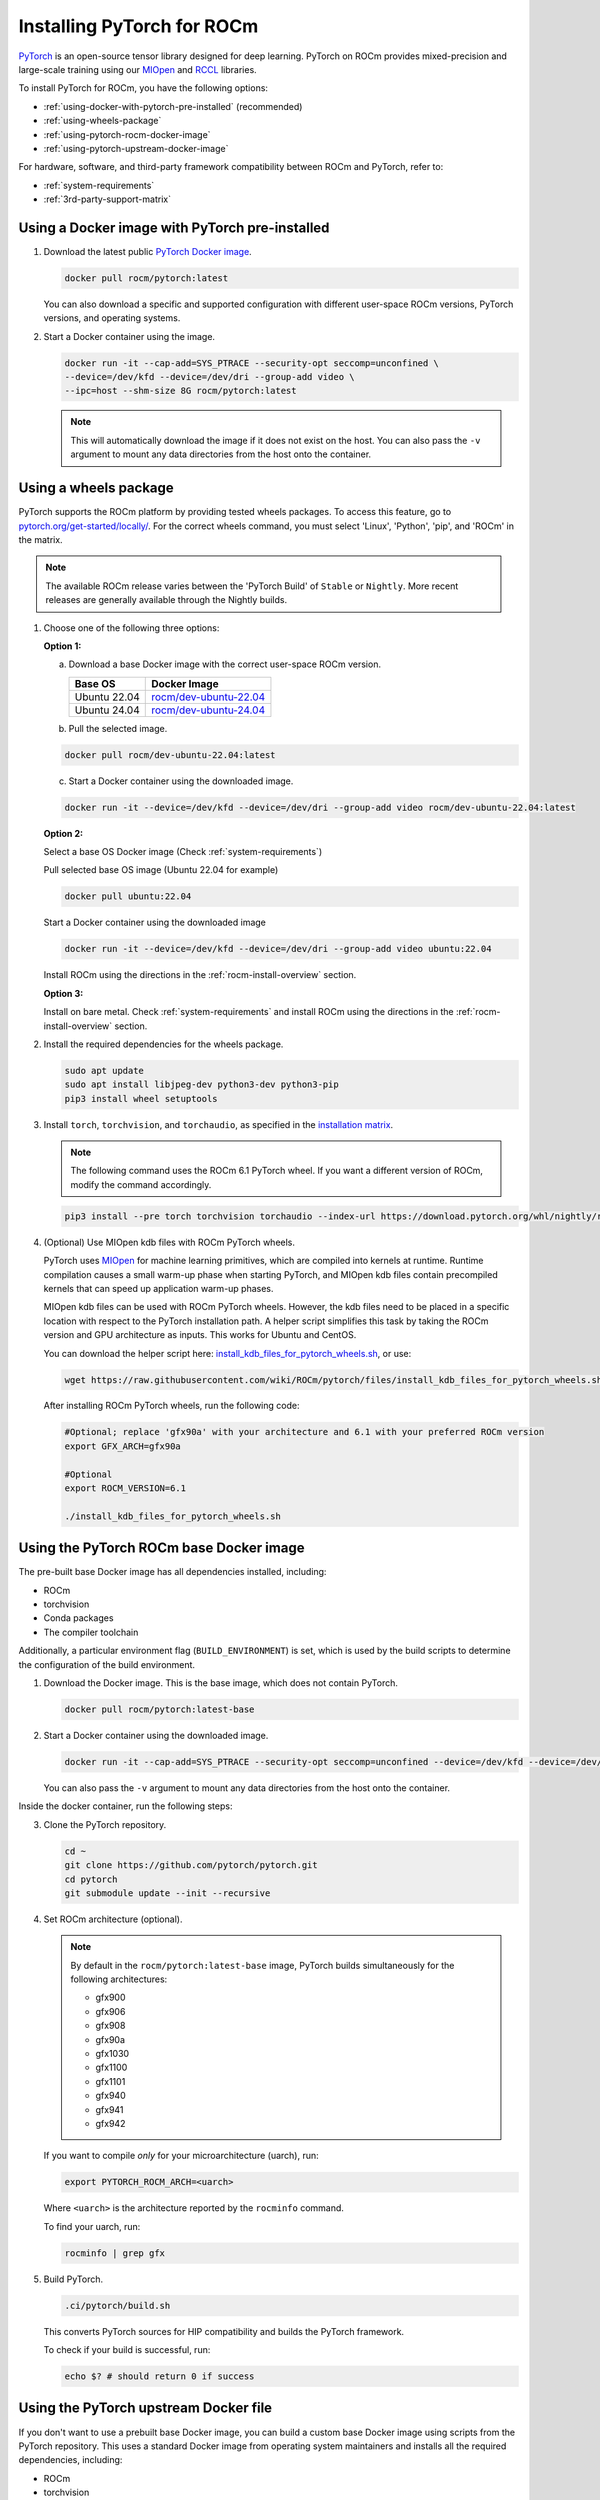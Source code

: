 .. meta::
  :description: Installing PyTorch for ROCm
  :keywords: installation instructions, PyTorch, AMD, ROCm

**********************************************************************************
Installing PyTorch for ROCm
**********************************************************************************

`PyTorch <https://pytorch.org/>`_ is an open-source tensor library designed for deep learning. PyTorch on
ROCm provides mixed-precision and large-scale training using our
`MIOpen <https://github.com/ROCm/MIOpen>`_ and
`RCCL <https://github.com/ROCm/rccl>`_ libraries.

To install PyTorch for ROCm, you have the following options:

* :ref:`using-docker-with-pytorch-pre-installed`
  (recommended)
* :ref:`using-wheels-package`
* :ref:`using-pytorch-rocm-docker-image`
* :ref:`using-pytorch-upstream-docker-image`

For hardware, software, and third-party framework compatibility between ROCm and PyTorch, refer to:

* :ref:`system-requirements`
* :ref:`3rd-party-support-matrix`

.. _using-docker-with-pytorch-pre-installed:

Using a Docker image with PyTorch pre-installed
===============================================================

1. Download the latest public `PyTorch Docker image <https://hub.docker.com/r/rocm/pytorch>`_.

   .. code-block:: bash

       docker pull rocm/pytorch:latest

   You can also download a specific and supported configuration with different user-space ROCm
   versions, PyTorch versions, and operating systems.

2. Start a Docker container using the image.

   .. code-block:: bash

       docker run -it --cap-add=SYS_PTRACE --security-opt seccomp=unconfined \
       --device=/dev/kfd --device=/dev/dri --group-add video \
       --ipc=host --shm-size 8G rocm/pytorch:latest

   .. note::

       This will automatically download the image if it does not exist on the host. You can also pass the ``-v``
       argument to mount any data directories from the host onto the container.

.. _install_pytorch_wheels:
.. _using-wheels-package:

Using a wheels package
===============================================================

PyTorch supports the ROCm platform by providing tested wheels packages. To access this feature, go
to `pytorch.org/get-started/locally/ <https://pytorch.org/get-started/locally/>`_. For the correct
wheels command, you must select 'Linux', 'Python', 'pip', and 'ROCm' in the matrix.

.. note::
    The available ROCm release varies between the 'PyTorch Build' of ``Stable`` or ``Nightly``.  More recent releases are generally available through the Nightly builds.

1. Choose one of the following three options:

   **Option 1:**

   a. Download a base Docker image with the correct user-space ROCm version.

      .. list-table::
          :header-rows: 1

          * - Base OS
            - Docker Image
          * - Ubuntu 22.04
            - `rocm/dev-ubuntu-22.04 <https://hub.docker.com/r/rocm/dev-ubuntu-22.04>`_
          * - Ubuntu 24.04
            - `rocm/dev-ubuntu-24.04 <https://hub.docker.com/r/rocm/dev-ubuntu-24.04>`_

   b. Pull the selected image.

   .. code-block:: bash

       docker pull rocm/dev-ubuntu-22.04:latest

   c. Start a Docker container using the downloaded image.

   .. code-block:: bash

       docker run -it --device=/dev/kfd --device=/dev/dri --group-add video rocm/dev-ubuntu-22.04:latest

   **Option 2:**

   Select a base OS Docker image (Check :ref:`system-requirements`)

   Pull selected base OS image (Ubuntu 22.04 for example)

   .. code-block:: bash

       docker pull ubuntu:22.04

   Start a Docker container using the downloaded image

   .. code-block:: bash

       docker run -it --device=/dev/kfd --device=/dev/dri --group-add video ubuntu:22.04

   Install ROCm using the directions in the :ref:`rocm-install-overview` section.

   **Option 3:**

   Install on bare metal. Check :ref:`system-requirements` and install ROCm using the
   directions in the  :ref:`rocm-install-overview` section.

2. Install the required dependencies for the wheels package.

   .. code-block:: bash

       sudo apt update
       sudo apt install libjpeg-dev python3-dev python3-pip
       pip3 install wheel setuptools

3. Install ``torch``, ``torchvision``, and ``torchaudio``, as specified in the
   `installation matrix <https://pytorch.org/get-started/locally/>`_.

   .. note::

       The following command uses the ROCm 6.1 PyTorch wheel. If you want a different version of ROCm,
       modify the command accordingly.

   .. code-block:: bash

       pip3 install --pre torch torchvision torchaudio --index-url https://download.pytorch.org/whl/nightly/rocm6.1/

4. (Optional) Use MIOpen kdb files with ROCm PyTorch wheels.

   PyTorch uses `MIOpen <https://github.com/ROCm/MIOpen>`_ for machine learning
   primitives, which are compiled into kernels at runtime. Runtime compilation causes a small warm-up
   phase when starting PyTorch, and MIOpen kdb files contain precompiled kernels that can speed up
   application warm-up phases.

   MIOpen kdb files can be used with ROCm PyTorch wheels. However, the kdb files need to be placed in
   a specific location with respect to the PyTorch installation path. A helper script simplifies this task by
   taking the ROCm version and GPU architecture as inputs. This works for Ubuntu and CentOS.

   You can download the helper script here:
   `install_kdb_files_for_pytorch_wheels.sh <https://raw.githubusercontent.com/wiki/ROCm/pytorch/files/install_kdb_files_for_pytorch_wheels.sh>`_, or use:

   .. code-block:: bash

       wget https://raw.githubusercontent.com/wiki/ROCm/pytorch/files/install_kdb_files_for_pytorch_wheels.sh

   After installing ROCm PyTorch wheels, run the following code:

   .. code-block:: bash

       #Optional; replace 'gfx90a' with your architecture and 6.1 with your preferred ROCm version
       export GFX_ARCH=gfx90a

       #Optional
       export ROCM_VERSION=6.1

       ./install_kdb_files_for_pytorch_wheels.sh

.. _using-pytorch-rocm-docker-image:

Using the PyTorch ROCm base Docker image
===============================================================

The pre-built base Docker image has all dependencies installed, including:

* ROCm
* torchvision
* Conda packages
* The compiler toolchain

Additionally, a particular environment flag (``BUILD_ENVIRONMENT``) is set, which is used by the build
scripts to determine the configuration of the build environment.

1. Download the Docker image. This is the base image, which does not contain PyTorch.

   .. code-block:: bash

       docker pull rocm/pytorch:latest-base

2. Start a Docker container using the downloaded image.

   .. code-block:: bash

       docker run -it --cap-add=SYS_PTRACE --security-opt seccomp=unconfined --device=/dev/kfd --device=/dev/dri --group-add video --ipc=host --shm-size 8G rocm/pytorch:latest-base

   You can also pass the ``-v`` argument to mount any data directories from the host onto the container.

Inside the docker container, run the following steps:

3. Clone the PyTorch repository.

   .. code-block:: bash

       cd ~
       git clone https://github.com/pytorch/pytorch.git
       cd pytorch
       git submodule update --init --recursive

4. Set ROCm architecture (optional).

   .. note::

       By default in the ``rocm/pytorch:latest-base`` image, PyTorch builds simultaneously for the following
       architectures:

       * gfx900
       * gfx906
       * gfx908
       * gfx90a
       * gfx1030
       * gfx1100
       * gfx1101
       * gfx940
       * gfx941
       * gfx942

   If you want to compile *only* for your microarchitecture (uarch), run:

   .. code-block:: bash

       export PYTORCH_ROCM_ARCH=<uarch>

   Where ``<uarch>`` is the architecture reported by the ``rocminfo`` command.

   To find your uarch, run:

   .. code-block:: bash

       rocminfo | grep gfx

5. Build PyTorch.

   .. code-block:: bash

       .ci/pytorch/build.sh

   This converts PyTorch sources for HIP compatibility and builds the PyTorch framework.

   To check if your build is successful, run:

   .. code-block:: bash

       echo $? # should return 0 if success

.. _using-pytorch-upstream-docker-image:

Using the PyTorch upstream Docker file
===============================================================

If you don't want to use a prebuilt base Docker image, you can build a custom base Docker image
using scripts from the PyTorch repository. This uses a standard Docker image from operating system
maintainers and installs all the required dependencies, including:

* ROCm
* torchvision
* Conda packages
* The compiler toolchain

1. Clone the PyTorch repository.

   .. code-block:: bash

       cd ~
       git clone https://github.com/pytorch/pytorch.git
       cd pytorch
       git submodule update --init --recursive

2. Build the PyTorch Docker image.

   .. code-block:: bash

       cd .ci/docker
       ./build.sh pytorch-linux-<os-version>-rocm<rocm-version>-py<python-version> -t rocm/pytorch:build_from_dockerfile

   Where:

   * ``<os-version>`` = ``ubuntu20.04`` (or ``focal``), ``ubuntu22.04`` (or ``jammy``), ``centos7.5``, or ``centos9``
   * ``<rocm-version>`` = ``6.0``, ``6.1``, or ``6.2``
   * ``<python-version>`` = ``3.8`` - ``3.11``

   To verify that your image was successfully created, run:

   .. code-block:: bash

       docker image ls rocm/pytorch:build_from_dockerfile

   If successful, the output looks like this:

   .. code-block:: bash

       REPOSITORY    TAG                       IMAGE ID         CREATED           SIZE
       rocm/pytorch  build_from_dockerfile     17071499be47     2 minutes ago     32.8GB

3. Start a Docker container using the image with the mounted PyTorch folder.

   .. code-block:: bash

       docker run -it --cap-add=SYS_PTRACE --security-opt seccomp=unconfined \
       --user root --device=/dev/kfd --device=/dev/dri \
       --group-add video --ipc=host --shm-size 8G \
       -v ~/pytorch:/pytorch rocm/pytorch:build_from_dockerfile

   You can also pass the ``-v`` argument to mount any data directories from the host onto the container.

4. Go to the PyTorch directory.

   .. code-block:: bash

       cd /pytorch

5. Set ROCm architecture.

   To determine your AMD architecture, run:

   .. code-block:: bash

       rocminfo | grep gfx

   The result looks like this (for ``gfx1030`` architecture):

   .. code-block:: bash

       Name:                    gfx1030
       Name:                    amdgcn-amd-amdhsa--gfx1030

   Set the ``PYTORCH_ROCM_ARCH`` environment variable to specify the architectures you want to
   build PyTorch for.

   .. code-block:: bash

       export PYTORCH_ROCM_ARCH=<uarch>

   where ``<uarch>`` is the architecture reported by the ``rocminfo`` command.

6. Build PyTorch.

   .. code-block:: bash

       .ci/pytorch/build.sh

   This converts PyTorch sources for
   `HIP compatibility <https://www.amd.com/en/developer/rocm-hub/hip-sdk.html>`_ and builds the
   PyTorch framework.

   To check if your build is successful, run:

   .. code-block:: bash

       echo $? # should return 0 if success

.. _test-pytorch-installation:

Testing the PyTorch installation
===============================================================

You can use PyTorch unit tests to validate your PyTorch installation. If you used a
**prebuilt PyTorch Docker image from AMD ROCm Docker Hub** or installed an
**official wheels package**, validation tests are not necessary.

If you want to manually run unit tests to validate your PyTorch installation fully, follow these steps:

1. Import the torch package in Python to test if PyTorch is installed and accessible.

   .. note::

       Do not run the following command from the PyTorch home directory.

   .. code-block:: bash

       python3 -c 'import torch' 2> /dev/null && echo 'Success' || echo 'Failure'

2. Check if the GPU is accessible from PyTorch. In the PyTorch framework, ``torch.cuda`` is a generic way
   to access the GPU. This can only access an AMD GPU if one is available.

   .. code-block:: bash

       python3 -c 'import torch; print(torch.cuda.is_available())'


3. Run unit tests to validate the PyTorch installation fully.

   .. note::

       You must run the following command from the PyTorch home directory.

   .. code-block:: bash

       PYTORCH_TEST_WITH_ROCM=1 python3 test/run_test.py --verbose \
       --include test_nn test_torch test_cuda test_ops \
       test_unary_ufuncs test_binary_ufuncs test_autograd

   This command ensures that the required environment variable is set to skip certain unit tests for
   ROCm. This also applies to wheel installs in a non-controlled environment.

   .. note::

       Make sure your PyTorch source code corresponds to the PyTorch wheel or the installation in the
       Docker image. Incompatible PyTorch source code can give errors when running unit tests.

   Some tests may be skipped, as appropriate, based on your system configuration. ROCm doesn't
   support all PyTorch features; tests that evaluate unsupported features are skipped. Other tests might
   be skipped, depending on the host or GPU memory and the number of available GPUs.

   If the compilation and installation are correct, all tests will pass.

4. (Optional) Run individual unit tests.

   .. code-block:: bash

       PYTORCH_TEST_WITH_ROCM=1 python3 test/test_nn.py --verbose

   You can replace ``test_nn.py`` with any other test set.

Running a basic PyTorch example
===============================================================

The PyTorch examples repository provides basic examples that exercise the functionality of your
framework.

Two of our favorite testing databases are:

* **MNIST** (Modified National Institute of Standards and Technology): A database of handwritten
  digits that can be used to train a Convolutional Neural Network for **handwriting recognition**.
* **ImageNet**: A database of images that can be used to train a network for
  **visual object recognition**.

MNIST PyTorch example
---------------------------------------------------------------------------------------------------------

1. Clone the PyTorch examples repository.

   .. code-block:: bash

       git clone https://github.com/pytorch/examples.git

2. Go to the MNIST example folder.

   .. code-block:: bash

       cd examples/mnist

3. Follow the instructions in the ``README.md`` file in this folder to install the requirements. Then run:

   .. code-block:: bash

       python3 main.py

   This generates the following output:

   .. code-block::

       ...
       Train Epoch: 14 [58240/60000 (97%)]     Loss: 0.010128
       Train Epoch: 14 [58880/60000 (98%)]     Loss: 0.001348
       Train Epoch: 14 [59520/60000 (99%)]     Loss: 0.005261

       Test set: Average loss: 0.0252, Accuracy: 9921/10000 (99%)

ImageNet PyTorch example
---------------------------------------------------------------------------------------------------------

1. Clone the PyTorch examples repository (if you didn't already do this in the preceding MNIST
   example).

   .. code-block:: bash

       git clone https://github.com/pytorch/examples.git

2. Go to the ImageNet example folder.

   .. code-block:: bash

       cd examples/imagenet

3. Follow the instructions in the ``README.md`` file in this folder to install the Requirements. Then run:

   .. code-block:: bash

       python3 main.py
